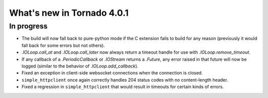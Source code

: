 What's new in Tornado 4.0.1
===========================

In progress
-----------

* The build will now fall back to pure-python mode if the C extension
  fails to build for any reason (previously it would fall back for some
  errors but not others).
* `.IOLoop.call_at` and `.IOLoop.call_later` now always return
  a timeout handle for use with `.IOLoop.remove_timeout`.
* If any callback of a `.PeriodicCallback` or `.IOStream` returns a
  `.Future`, any error raised in that future will now be logged
  (similar to the behavior of `.IOLoop.add_callback`).
* Fixed an exception in client-side websocket connections when the
  connection is closed.
* ``simple_httpclient`` once again correctly handles 204 status
  codes with no content-length header.
* Fixed a regression in ``simple_httpclient`` that would result in
  timeouts for certain kinds of errors.
